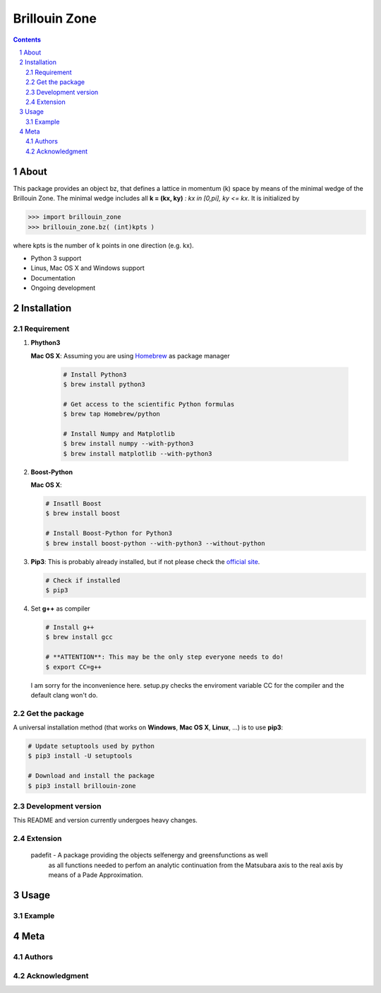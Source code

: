 
##############
Brillouin Zone
##############

.. contents::
.. section-numbering::
.. raw:: pdf

    PageBreak oneColumn

=====
About
=====

This package provides an object bz, that defines a lattice in momentum (k) space
by means of the minimal wedge of the Brillouin Zone. The minimal wedge includes all
**k = (kx, ky)** *: kx in [0,pi], ky <= kx*.  It is initialized by

.. code-block:: python

    >>> import brillouin_zone 
    >>> brillouin_zone.bz( (int)kpts )

where kpts is the number of k points in one direction (e.g. kx).

* Python 3 support
* Linus, Mac OS X and Windows support
* Documentation
* Ongoing development

============
Installation
============
-----------
Requirement
-----------

#. **Phython3**

   **Mac OS X**: Assuming you are using `Homebrew <http://brew.sh>`_ as package manager 

    .. code-block:: bash

        # Install Python3
        $ brew install python3

        # Get access to the scientific Python formulas
        $ brew tap Homebrew/python

        # Install Numpy and Matplotlib
        $ brew install numpy --with-python3
        $ brew install matplotlib --with-python3


#. **Boost-Python**

   **Mac OS X**:

   .. code-block:: bash

        # Insatll Boost
        $ brew install boost

        # Install Boost-Python for Python3
        $ brew install boost-python --with-python3 --without-python


#. **Pip3**: This is probably already installed, but if not please check 
   the `official site <https://pip.pypa.io/en/latest/installing/>`_.

   .. code-block:: bash

        # Check if installed
        $ pip3

#. Set **g++** as compiler

   .. code-block:: bash

        # Install g++
        $ brew install gcc

        # **ATTENTION**: This may be the only step everyone needs to do!
        $ export CC=g++

   I am sorry for the inconvenience here. setup.py checks the enviroment 
   variable CC for the compiler and the default clang won't do.

---------------
Get the package
---------------

A universal installation method (that works on **Windows**, **Mac OS X**, **Linux**, ...) is
to use **pip3**: 

.. code-block:: bash

    # Update setuptools used by python
    $ pip3 install -U setuptools

    # Download and install the package
    $ pip3 install brillouin-zone


-------------------
Development version
-------------------

This README and version currently undergoes heavy changes. 

---------
Extension
---------

 padefit - A package providing the objects selfenergy and greensfunctions as well
           as all functions needed to perfom an analytic continuation from the
           Matsubara axis to the real axis by means of a Pade Approximation.

=====
Usage
=====

-------
Example
-------

====
Meta
====

-------
Authors
-------

--------------
Acknowledgment
--------------






